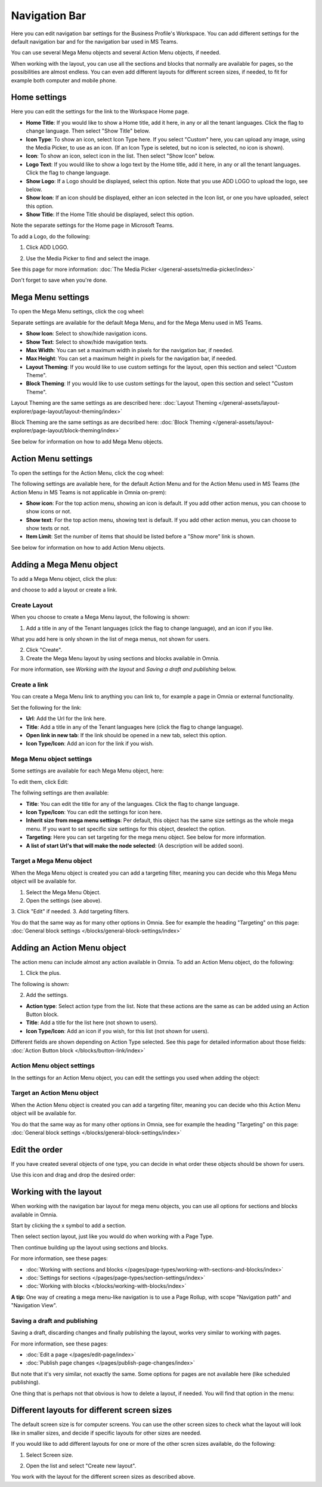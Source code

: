 Navigation Bar
=================

Here you can edit navigation bar settings for the Business Profile's Workspace. You can add different settings for the default navigation bar and for the navigation bar used in MS Teams. 

You can use several Mega Menu objects and several Action Menu objects, if needed.

When working with the layout, you can use all the sections and blocks that normally are available for pages, so the possibilities are almost endless. You can even add different layouts for different screen sizes, if needed, to fit for example both computer and mobile phone.

Home settings
***************
Here you can edit the settings for the link to the Workspace Home page. 

.. image:: workplace-navigation-home-settings-new2.png

+ **Home Title**: If you would like to show a Home title, add it here, in any or all the tenant languages. Click the flag to change language. Then select "Show Title" below.
+ **Icon Type**: To show an icon, select Icon Type here. If you select "Custom" here, you can upload any image, using the Media Picker, to use as an icon. (If an Icon Type is seleted, but no icon is selected, no icon is shown).
+ **Icon**: To show an icon, select icon in the list. Then select "Show Icon" below.
+ **Logo Text**: If you would like to show a logo text by the Home title, add it here, in any or all the tenant languages. Click the flag to change language.
+ **Show Logo**: If a Logo should be displayed, select this option. Note that you use ADD LOGO to upload the logo, see below.
+ **Show Icon**: If an icon should be displayed, either an icon selected in the Icon list, or one you have uploaded, select this option.
+ **Show Title**: If the Home Title should be displayed, select this option.

Note the separate settings for the Home page in Microsoft Teams.

To add a Logo, do the following:

1. Click ADD LOGO.

.. image:: workplace-navigation-home-settings-click-add-new2.png

2. Use the Media Picker to find and select the image.

.. image:: workplace-navigation-home-settings-media-picker-new.png

See this page for more information: :doc:`The Media Picker </general-assets/media-picker/index>`

Don't forget to save when you're done.

Mega Menu settings
************************
To open the Mega Menu settings, click the cog wheel:

.. image:: workplace-navigation-mega-menu-settings-cogwheel-new.png

Separate settings are available for the default Mega Menu, and for the Mega Menu used in MS Teams.

.. image:: workplace-navigation-settings-mega-menu-new.png

+ **Show Icon**: Select to show/hide navigation icons.
+ **Show Text**: Select to show/hide mavigation texts.
+ **Max Width**: You can set a maximum width in pixels for the navigation bar, if needed.
+ **Max Height**: You can set a maximum height in pixels for the navigation bar, if needed.
+ **Layout Theming**: If you would like to use custom settings for the layout, open this section and select "Custom Theme". 
+ **Block Theming**: If you would like to use custom settings for the layout, open this section and select "Custom Theme". 

Layout Theming are the same settings as are described here: :doc:`Layout Theming </general-assets/layout-explorer/page-layout/layout-theming/index>`

Block Theming are the same settings as are decsribed here: :doc:`Block Theming </general-assets/layout-explorer/page-layout/block-theming/index>`

See below for information on how to add Mega Menu objects.

Action Menu settings
**********************
To open the settings for the Action Menu, click the cog wheel:

.. image:: workplace-navigation-action-menu-settings-cogwheel-new.png

The following settings are available here, for the default Action Menu and for the Action Menu used in MS Teams (the Action Menu in MS Teams is not applicable in Omnia on-prem):

.. image:: workplace-navigation-settings-action-menu-new.png

+ **Show icon**: For the top action menu, showing an icon is default. If you add other action menus, you can choose to show icons or not.
+ **Show text**: For the top action menu, showing text is default. If you add other action menus, you can choose to show texts or not.
+ **Item Limit**: Set the number of items that should be listed before a "Show more" link is shown.

See below for information on how to add Action Menu objects.

Adding a Mega Menu object
***************************
To add a Mega Menu object, click the plus:

.. image:: mega-menu-add-new-plus.png

and choose to add a layout or create a link.

.. image:: mega-menu-add-new2.png

Create Layout
--------------
When you choose to create a Mega Menu layout, the following is shown:

.. image:: mega-menu-add-layout-new.png

1. Add a title in any of the Tenant languages (click the flag to change language), and an icon if you like. 

What you add here is only shown in the list of mega menus, not shown for users.

2. Click "Create".
3. Create the Mega Menu layout by using sections and blocks available in Omnia.

For more information, see *Working with the layout* and *Saving a draft and publishing* below.

Create a link
---------------
You can create a Mega Menu link to anything you can link to, for example a page in Omnia or external functionality.

Set the following for the link:

.. image:: mega-menu-add-link-new.png

+ **Url**: Add the Url for the link here.
+ **Title**: Add a title in any of the Tenant languages here (click the flag to change language).
+ **Open link in new tab**: If the link should be opened in a new tab, select this option.
+ **Icon Type/Icon**: Add an icon for the link if you wish.

Mega Menu object settings
---------------------------
Some settings are available for each Mega Menu object, here:

.. image:: mega-menu-select-settings.png

To edit them, click Edit:

.. image:: mega-menu-select-settings-edit.png

The follwing settings are then available:

.. image:: mega-menu-settings-edit.png

+ **Title**: You can edit the title for any of the languages. Click the flag to change language.
+ **Icon Type/Icon**: You can edit the settings for icon here.
+ **Inherit size from mega menu settings**: Per default, this object has the same size settings as the whole mega menu. If you want to set specific size settings for this object, deselect the option.
+ **Targeting**: Here you can set targeting for the mega menu object. See below for more information.
+ **A list of start Url's that will make the node selected**: (A description will be added soon).

Target a Mega Menu object
-------------------------------
When the Mega Menu object is created you can add a targeting filter, meaning you can decide who this Mega Menu object will be available for.

1. Select the Mega Menu Object.
2. Open the settings (see above).
3. Click "Edit" if needed.
3. Add targeting filters.

.. image:: mega-menu-targeting-new.png

You do that the same way as for many other options in Omnia. See for example the heading "Targeting" on this page: :doc:`General block settings </blocks/general-block-settings/index>`

Adding an Action Menu object
******************************
The action menu can include almost any action available in Omnia. To add an Action Menu object, do the following:

1. Click the plus.

.. image:: action-menu-add-new.png

The following is shown:

.. image:: action-menu-add-settings-new.png

2. Add the settings.

+ **Action type**: Select action type from the list. Note that these actions are the same as can be added using an Action Button block.
+ **Title**: Add a title for the list here (not shown to users).
+ **Icon Type/Icon**: Add an icon if you wish, for this list (not shown for users).

Different fields are shown depending on Action Type selected. See this page for detailed information about those fields: :doc:`Action Button block </blocks/button-link/index>`

Action Menu object settings
-----------------------------
In the settings for an Action Menu object, you can edit the settings you used when adding the object:

.. image:: action-menu-settings.png

Target an Action Menu object
-------------------------------
When the Action Menu object is created you can add a targeting filter, meaning you can decide who this Action Menu object will be available for.

.. image:: action-menu-add-settings-targeting-new2.png

You do that the same way as for many other options in Omnia, see for example the heading "Targeting" on this page: :doc:`General block settings </blocks/general-block-settings/index>`

Edit the order
****************
If you have created several objects of one type, you can decide in what order these objects should be shown for users.

Use this icon and drag and drop the desired order:

.. image:: action-menu-add-settings-order-new.png

Working with the layout
*************************
When working with the navigation bar layout for mega menu objects, you can use all options for sections and blocks available in Omnia.

Start by clicking the x symbol to add a section.

.. image:: layout-1-new.png

Then select section layout, just like you would do when working with a Page Type.

.. image:: layout-2-new.png

Then continue building up the layout using sections and blocks.

For more information, see these pages:

+ :doc:`Working with sections and blocks </pages/page-types/working-with-sections-and-blocks/index>`
+ :doc:`Settings for sections </pages/page-types/section-settings/index>`
+ :doc:`Working with blocks </blocks/working-with-blocks/index>`

**A tip:** One way of creating a mega menu-like navigation is to use a Page Rollup, with scope "Navigation path" and "Navigation View".

Saving a draft and publishing
---------------------------------
Saving a draft, discarding changes and finally publishing the layout, works very similar to working with pages.

.. image:: layout-3-new.png

For more information, see these pages:

+ :doc:`Edit a page </pages/edit-page/index>`
+ :doc:`Publish page changes </pages/publish-page-changes/index>`

But note that it's very similar, not exactly the same. Some options for pages are not available here (like scheduled publishing).

One thing that is perhaps not that obvious is how to delete a layout, if needed. You will find that option in the menu:

.. image:: layout-delete-new.png

Different layouts for different screen sizes
*********************************************
The default screen size is for computer screens. You can use the other screen sizes to check what the layout will look like in smaller sizes, and decide if specific layouts for other sizes are needed.

If you would like to add different layouts for one or more of the other scren sizes available, do the following:

1. Select Screen size.

.. image:: layout-screen-size-new.png

2. Open the list and select "Create new layout".

.. image:: layout-screen-size-new-layout-new.png

You work with the layout for the different screen sizes as described above.

